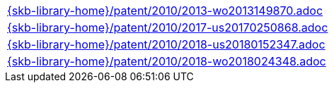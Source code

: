 //
// ============LICENSE_START=======================================================
//  Copyright (C) 2018 Sven van der Meer. All rights reserved.
// ================================================================================
// This file is licensed under the CREATIVE COMMONS ATTRIBUTION 4.0 INTERNATIONAL LICENSE
// Full license text at https://creativecommons.org/licenses/by/4.0/legalcode
// 
// SPDX-License-Identifier: CC-BY-4.0
// ============LICENSE_END=========================================================
//
// @author Sven van der Meer (vdmeer.sven@mykolab.com)
//

[cols="a", grid=rows, frame=none, %autowidth.stretch]
|===
|include::{skb-library-home}/patent/2010/2013-wo2013149870.adoc[]
|include::{skb-library-home}/patent/2010/2017-us20170250868.adoc[]
|include::{skb-library-home}/patent/2010/2018-us20180152347.adoc[]
|include::{skb-library-home}/patent/2010/2018-wo2018024348.adoc[]
|===

